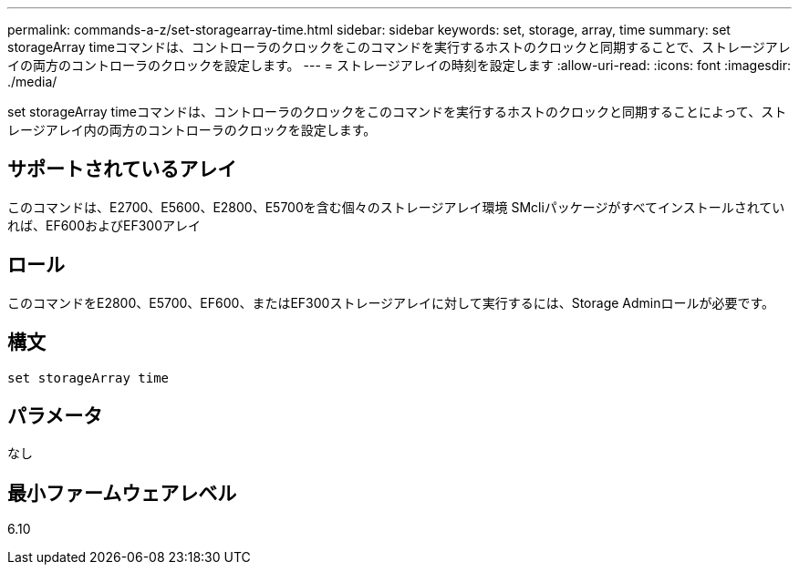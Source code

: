 ---
permalink: commands-a-z/set-storagearray-time.html 
sidebar: sidebar 
keywords: set, storage, array, time 
summary: set storageArray timeコマンドは、コントローラのクロックをこのコマンドを実行するホストのクロックと同期することで、ストレージアレイの両方のコントローラのクロックを設定します。 
---
= ストレージアレイの時刻を設定します
:allow-uri-read: 
:icons: font
:imagesdir: ./media/


[role="lead"]
set storageArray timeコマンドは、コントローラのクロックをこのコマンドを実行するホストのクロックと同期することによって、ストレージアレイ内の両方のコントローラのクロックを設定します。



== サポートされているアレイ

このコマンドは、E2700、E5600、E2800、E5700を含む個々のストレージアレイ環境 SMcliパッケージがすべてインストールされていれば、EF600およびEF300アレイ



== ロール

このコマンドをE2800、E5700、EF600、またはEF300ストレージアレイに対して実行するには、Storage Adminロールが必要です。



== 構文

[listing]
----
set storageArray time
----


== パラメータ

なし



== 最小ファームウェアレベル

6.10
